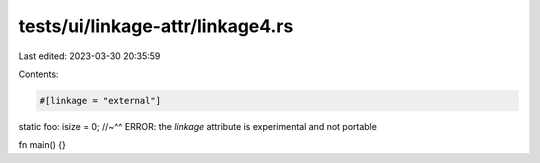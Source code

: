 tests/ui/linkage-attr/linkage4.rs
=================================

Last edited: 2023-03-30 20:35:59

Contents:

.. code-block:: rs

    #[linkage = "external"]
static foo: isize = 0;
//~^^ ERROR: the `linkage` attribute is experimental and not portable

fn main() {}


